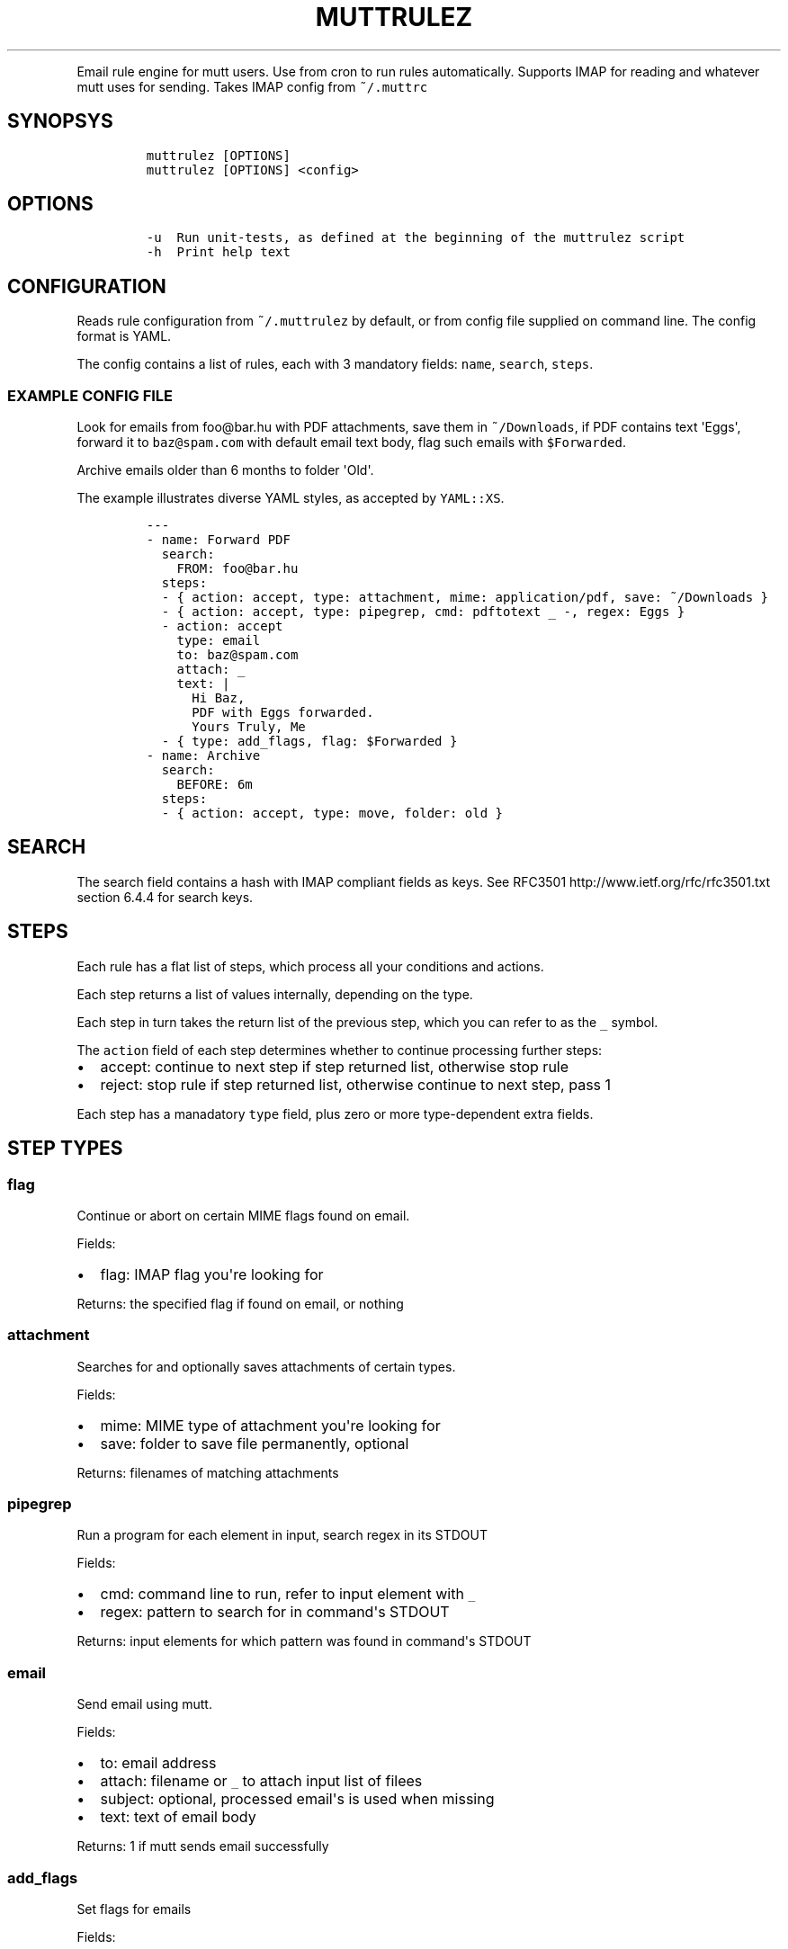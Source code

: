 .TH "MUTTRULEZ" "1" "" "" "Version 0"
.PP
Email rule engine for mutt users.
Use from cron to run rules automatically.
Supports IMAP for reading and whatever mutt uses for sending.
Takes IMAP config from \f[C]~/.muttrc\f[]
.SH SYNOPSYS
.IP
.nf
\f[C]
muttrulez\ [OPTIONS]
muttrulez\ [OPTIONS]\ <config>
\f[]
.fi
.SH OPTIONS
.IP
.nf
\f[C]
\-u\ \ Run\ unit\-tests,\ as\ defined\ at\ the\ beginning\ of\ the\ muttrulez\ script
\-h\ \ Print\ help\ text
\f[]
.fi
.SH CONFIGURATION
.PP
Reads rule configuration from \f[C]~/.muttrulez\f[] by default, or from
config file supplied on command line.
The config format is YAML.
.PP
The config contains a list of rules, each with 3 mandatory fields:
\f[C]name\f[], \f[C]search\f[], \f[C]steps\f[].
.SS EXAMPLE CONFIG FILE
.PP
Look for emails from foo\@bar.hu with PDF attachments, save them in
\f[C]~/Downloads\f[], if PDF contains text \[aq]Eggs\[aq], forward it to
\f[C]baz\@spam.com\f[] with default email text body, flag such emails
with \f[C]$Forwarded\f[].
.PP
Archive emails older than 6 months to folder \[aq]Old\[aq].
.PP
The example illustrates diverse YAML styles, as accepted by
\f[C]YAML::XS\f[].
.IP
.nf
\f[C]
\-\-\-
\-\ name:\ Forward\ PDF
\ \ search:
\ \ \ \ FROM:\ foo\@bar.hu
\ \ steps:
\ \ \-\ {\ action:\ accept,\ type:\ attachment,\ mime:\ application/pdf,\ save:\ ~/Downloads\ }
\ \ \-\ {\ action:\ accept,\ type:\ pipegrep,\ cmd:\ pdftotext\ _\ \-,\ regex:\ Eggs\ }
\ \ \-\ action:\ accept
\ \ \ \ type:\ email
\ \ \ \ to:\ baz\@spam.com
\ \ \ \ attach:\ _
\ \ \ \ text:\ |
\ \ \ \ \ \ Hi\ Baz,
\ \ \ \ \ \ PDF\ with\ Eggs\ forwarded.
\ \ \ \ \ \ Yours\ Truly,\ Me
\ \ \-\ {\ type:\ add_flags,\ flag:\ $Forwarded\ }
\-\ name:\ Archive
\ \ search:
\ \ \ \ BEFORE:\ 6m
\ \ steps:
\ \ \-\ {\ action:\ accept,\ type:\ move,\ folder:\ old\ }
\f[]
.fi
.SH SEARCH
.PP
The search field contains a hash with IMAP compliant fields as keys.
See RFC3501 http://www.ietf.org/rfc/rfc3501.txt section 6.4.4 for search
keys.
.SH STEPS
.PP
Each rule has a flat list of steps, which process all your conditions
and actions.
.PP
Each step returns a list of values internally, depending on the type.
.PP
Each step in turn takes the return list of the previous step, which you
can refer to as the \f[C]_\f[] symbol.
.PP
The \f[C]action\f[] field of each step determines whether to continue
processing further steps:
.IP \[bu] 2
accept: continue to next step if step returned list, otherwise stop rule
.IP \[bu] 2
reject: stop rule if step returned list, otherwise continue to next
step, pass 1
.PP
Each step has a manadatory \f[C]type\f[] field, plus zero or more
type\-dependent extra fields.
.SH STEP TYPES
.SS flag
.PP
Continue or abort on certain MIME flags found on email.
.PP
Fields:
.IP \[bu] 2
flag: IMAP flag you\[aq]re looking for
.PP
Returns: the specified flag if found on email, or nothing
.SS attachment
.PP
Searches for and optionally saves attachments of certain types.
.PP
Fields:
.IP \[bu] 2
mime: MIME type of attachment you\[aq]re looking for
.IP \[bu] 2
save: folder to save file permanently, optional
.PP
Returns: filenames of matching attachments
.SS pipegrep
.PP
Run a program for each element in input, search regex in its STDOUT
.PP
Fields:
.IP \[bu] 2
cmd: command line to run, refer to input element with \f[C]_\f[]
.IP \[bu] 2
regex: pattern to search for in command\[aq]s STDOUT
.PP
Returns: input elements for which pattern was found in command\[aq]s
STDOUT
.SS email
.PP
Send email using mutt.
.PP
Fields:
.IP \[bu] 2
to: email address
.IP \[bu] 2
attach: filename or \f[C]_\f[] to attach input list of filees
.IP \[bu] 2
subject: optional, processed email\[aq]s is used when missing
.IP \[bu] 2
text: text of email body
.PP
Returns: 1 if mutt sends email successfully
.SS add_flags
.PP
Set flags for emails
.PP
Fields:
.IP \[bu] 2
flag: flag name to set
.PP
Returns: 1 on success
.SS del_flags
.PP
Delete flags for emails
.PP
Fields:
.IP \[bu] 2
flag: flag name to set
.PP
Returns: 1 on success
.SS copy
.PP
Copy email to IMAP folder
.PP
Fields:
.IP \[bu] 2
folder: IMAP folder name
.PP
Returns: 1 on success
.SS move
.PP
Move email to IMAP folder
.PP
Fields:
.IP \[bu] 2
folder: IMAP folder name
.PP
Returns: 1 on success
.SS delete
.PP
Delete email
.PP
Returns: 1 on success
